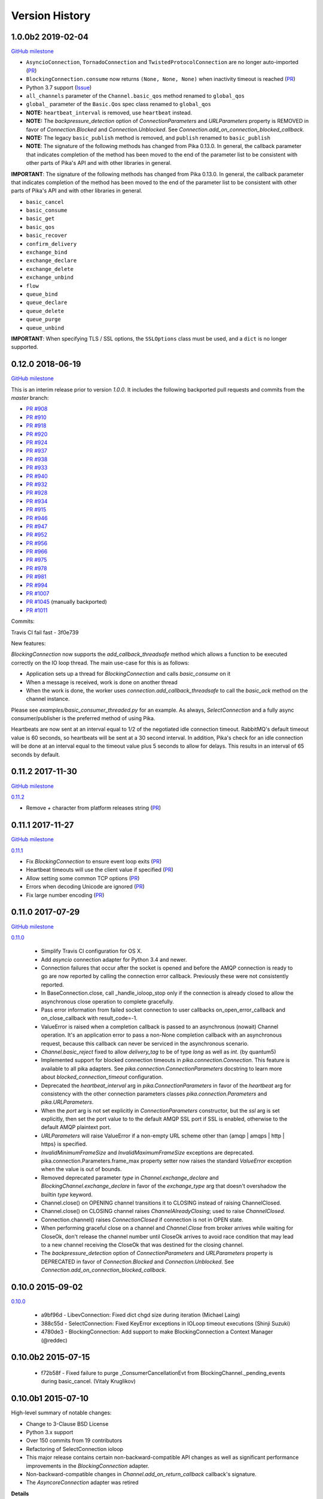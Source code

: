 Version History
===============

1.0.0b2 2019-02-04
------------------

`GitHub milestone <https://github.com/pika/pika/milestone/8>`_

- ``AsyncioConnection``, ``TornadoConnection`` and ``TwistedProtocolConnection`` are no longer auto-imported (`PR <https://github.com/pika/pika/pull/1129>`_)
- ``BlockingConnection.consume`` now returns ``(None, None, None)`` when inactivity timeout is reached (`PR <https://github.com/pika/pika/pull/899>`_)
- Python 3.7 support (`Issue <https://github.com/pika/pika/issues/1107>`_)
- ``all_channels`` parameter of the ``Channel.basic_qos`` method renamed to ``global_qos``
- ``global_`` parameter of the ``Basic.Qos`` spec class renamed to ``global_qos``
- **NOTE:** ``heartbeat_interval`` is removed, use ``heartbeat`` instead.
- **NOTE:** The `backpressure_detection` option of `ConnectionParameters` and `URLParameters` property is REMOVED in favor of `Connection.Blocked` and `Connection.Unblocked`. See `Connection.add_on_connection_blocked_callback`.
- **NOTE:** The legacy ``basic_publish`` method is removed, and ``publish`` renamed to ``basic_publish``
- **NOTE**: The signature of the following methods has changed from Pika 0.13.0. In general, the callback parameter that indicates completion of the method has been moved to the end of the parameter list to be consistent with other parts of Pika's API and with other libraries in general.

**IMPORTANT**: The signature of the following methods has changed from Pika 0.13.0. In general, the callback parameter that indicates completion of the method has been moved to the end of the parameter list to be consistent with other parts of Pika's API and with other libraries in general.

- ``basic_cancel``
- ``basic_consume``
- ``basic_get``
- ``basic_qos``
- ``basic_recover``
- ``confirm_delivery``
- ``exchange_bind``
- ``exchange_declare``
- ``exchange_delete``
- ``exchange_unbind``
- ``flow``
- ``queue_bind``
- ``queue_declare``
- ``queue_delete``
- ``queue_purge``
- ``queue_unbind``

**IMPORTANT**: When specifying TLS / SSL options, the ``SSLOptions`` class must be used, and a ``dict`` is no longer supported.

0.12.0 2018-06-19
-----------------

`GitHub milestone <https://github.com/pika/pika/milestone/12>`_

This is an interim release prior to version `1.0.0`. It includes the following backported pull requests and commits from the `master` branch:

- `PR #908 <https://github.com/pika/pika/pull/908>`_
- `PR #910 <https://github.com/pika/pika/pull/910>`_
- `PR #918 <https://github.com/pika/pika/pull/918>`_
- `PR #920 <https://github.com/pika/pika/pull/920>`_
- `PR #924 <https://github.com/pika/pika/pull/924>`_
- `PR #937 <https://github.com/pika/pika/pull/937>`_
- `PR #938 <https://github.com/pika/pika/pull/938>`_
- `PR #933 <https://github.com/pika/pika/pull/933>`_
- `PR #940 <https://github.com/pika/pika/pull/940>`_
- `PR #932 <https://github.com/pika/pika/pull/932>`_
- `PR #928 <https://github.com/pika/pika/pull/928>`_
- `PR #934 <https://github.com/pika/pika/pull/934>`_
- `PR #915 <https://github.com/pika/pika/pull/915>`_
- `PR #946 <https://github.com/pika/pika/pull/946>`_
- `PR #947 <https://github.com/pika/pika/pull/947>`_
- `PR #952 <https://github.com/pika/pika/pull/952>`_
- `PR #956 <https://github.com/pika/pika/pull/956>`_
- `PR #966 <https://github.com/pika/pika/pull/966>`_
- `PR #975 <https://github.com/pika/pika/pull/975>`_
- `PR #978 <https://github.com/pika/pika/pull/978>`_
- `PR #981 <https://github.com/pika/pika/pull/981>`_
- `PR #994 <https://github.com/pika/pika/pull/994>`_
- `PR #1007 <https://github.com/pika/pika/pull/1007>`_
- `PR #1045 <https://github.com/pika/pika/pull/1045>`_ (manually backported)
- `PR #1011 <https://github.com/pika/pika/pull/1011>`_

Commits:

Travis CI fail fast - 3f0e739

New features:

`BlockingConnection` now supports the `add_callback_threadsafe` method which allows a function to be executed correctly on the IO loop thread. The main use-case for this is as follows:

- Application sets up a thread for `BlockingConnection` and calls `basic_consume` on it
- When a message is received, work is done on another thread
- When the work is done, the worker uses `connection.add_callback_threadsafe` to call the `basic_ack` method on the channel instance.

Please see `examples/basic_consumer_threaded.py` for an example. As always, `SelectConnection` and a fully async consumer/publisher is the preferred method of using Pika.

Heartbeats are now sent at an interval equal to 1/2 of the negotiated idle connection timeout. RabbitMQ's default timeout value is 60 seconds, so heartbeats will be sent at a 30 second interval. In addition, Pika's check for an idle connection will be done at an interval equal to the timeout value plus 5 seconds to allow for delays. This results in an interval of 65 seconds by default.

0.11.2 2017-11-30
-----------------

`GitHub milestone <https://github.com/pika/pika/milestone/11>`_

`0.11.2 <https://github.com/pika/pika/compare/0.11.1...0.11.2>`_

- Remove `+` character from platform releases string (`PR <https://github.com/pika/pika/pull/895>`_)

0.11.1 2017-11-27
-----------------

`GitHub milestone <https://github.com/pika/pika/milestone/10>`_

`0.11.1 <https://github.com/pika/pika/compare/0.11.0...0.11.1>`_

- Fix `BlockingConnection` to ensure event loop exits (`PR <https://github.com/pika/pika/pull/887>`_)
- Heartbeat timeouts will use the client value if specified (`PR <https://github.com/pika/pika/pull/874>`_)
- Allow setting some common TCP options (`PR <https://github.com/pika/pika/pull/880>`_)
- Errors when decoding Unicode are ignored (`PR <https://github.com/pika/pika/pull/890>`_)
- Fix large number encoding (`PR <https://github.com/pika/pika/pull/888>`_)

0.11.0 2017-07-29
-----------------

`GitHub milestone <https://github.com/pika/pika/milestone/9>`_

`0.11.0 <https://github.com/pika/pika/compare/0.10.0...0.11.0>`_

 - Simplify Travis CI configuration for OS X.
 - Add `asyncio` connection adapter for Python 3.4 and newer.
 - Connection failures that occur after the socket is opened and before the
   AMQP connection is ready to go are now reported by calling the connection
   error callback.  Previously these were not consistently reported.
 - In BaseConnection.close, call _handle_ioloop_stop only if the connection is
   already closed to allow the asynchronous close operation to complete
   gracefully.
 - Pass error information from failed socket connection to user callbacks
   on_open_error_callback and on_close_callback with result_code=-1.
 - ValueError is raised when a completion callback is passed to an asynchronous
   (nowait) Channel operation. It's an application error to pass a non-None
   completion callback with an asynchronous request, because this callback can
   never be serviced in the asynchronous scenario.
 - `Channel.basic_reject` fixed to allow `delivery_tag` to be of type `long`
   as well as `int`. (by quantum5)
 - Implemented support for blocked connection timeouts in
   `pika.connection.Connection`. This feature is available to all pika adapters.
   See `pika.connection.ConnectionParameters` docstring to learn more about
   `blocked_connection_timeout` configuration.
 - Deprecated the `heartbeat_interval` arg in `pika.ConnectionParameters` in
   favor of the `heartbeat` arg for consistency with the other connection
   parameters classes `pika.connection.Parameters` and `pika.URLParameters`.
 - When the `port` arg is not set explicitly in `ConnectionParameters`
   constructor, but the `ssl` arg is set explicitly, then set the port value to
   to the default AMQP SSL port if SSL is enabled, otherwise to the default
   AMQP plaintext port.
 - `URLParameters` will raise ValueError if a non-empty URL scheme other than
   {amqp | amqps | http | https} is specified.
 - `InvalidMinimumFrameSize` and `InvalidMaximumFrameSize` exceptions are
   deprecated. pika.connection.Parameters.frame_max property setter now raises
   the standard `ValueError` exception when the value is out of bounds.
 - Removed deprecated parameter `type` in `Channel.exchange_declare` and
   `BlockingChannel.exchange_declare` in favor of the `exchange_type` arg that
   doesn't overshadow the builtin `type` keyword.
 - Channel.close() on OPENING channel transitions it to CLOSING instead of
   raising ChannelClosed.
 - Channel.close() on CLOSING channel raises `ChannelAlreadyClosing`; used to
   raise `ChannelClosed`.
 - Connection.channel() raises `ConnectionClosed` if connection is not in OPEN
   state.
 - When performing graceful close on a channel and `Channel.Close` from broker
   arrives while waiting for CloseOk, don't release the channel number until
   CloseOk arrives to avoid race condition that may lead to a new channel
   receiving the CloseOk that was destined for the closing channel.
 - The `backpressure_detection` option of `ConnectionParameters` and
   `URLParameters` property is DEPRECATED in favor of `Connection.Blocked` and
   `Connection.Unblocked`. See `Connection.add_on_connection_blocked_callback`.

0.10.0 2015-09-02
-----------------

`0.10.0 <https://github.com/pika/pika/compare/0.9.14...0.10.0>`_

 - a9bf96d - LibevConnection: Fixed dict chgd size during iteration (Michael Laing)
 - 388c55d - SelectConnection: Fixed KeyError exceptions in IOLoop timeout executions (Shinji Suzuki)
 - 4780de3 - BlockingConnection: Add support to make BlockingConnection a Context Manager (@reddec)

0.10.0b2 2015-07-15
-------------------

 - f72b58f - Fixed failure to purge _ConsumerCancellationEvt from BlockingChannel._pending_events during basic_cancel. (Vitaly Kruglikov)

0.10.0b1 2015-07-10
-------------------

High-level summary of notable changes:

- Change to 3-Clause BSD License
- Python 3.x support
- Over 150 commits from 19 contributors
- Refactoring of SelectConnection ioloop
- This major release contains certain non-backward-compatible API changes as
  well as significant performance improvements in the `BlockingConnection`
  adapter.
- Non-backward-compatible changes in `Channel.add_on_return_callback` callback's
  signature.
- The `AsyncoreConnection` adapter was retired

**Details**

Python 3.x: this release introduces python 3.x support. Tested on Python 3.3
and 3.4.

`AsyncoreConnection`: Retired this legacy adapter to reduce maintenance burden;
the recommended replacement is the `SelectConnection` adapter.

`SelectConnection`: ioloop was refactored for compatibility with other ioloops.

`Channel.add_on_return_callback`: The callback is now passed the individual
parameters channel, method, properties, and body instead of a tuple of those
values for congruence with other similar callbacks.

`BlockingConnection`: This adapter underwent a makeover under the hood and
gained significant performance improvements as well as enhanced timer
resolution. It is now implemented as a client of the `SelectConnection` adapter.

Below is an overview of the `BlockingConnection` and `BlockingChannel` API
changes:

  - Recursion: the new implementation eliminates callback recursion that
    sometimes blew out the stack in the legacy implementation (e.g.,
    publish -> consumer_callback -> publish -> consumer_callback, etc.). While
    `BlockingConnection.process_data_events` and `BlockingConnection.sleep` may
    still be called from the scope of the blocking adapter's callbacks in order
    to process pending I/O, additional callbacks will be suppressed whenever
    `BlockingConnection.process_data_events` and `BlockingConnection.sleep` are
    nested in any combination; in that case, the callback information will be
    bufferred and dispatched once nesting unwinds and control returns to the
    level-zero dispatcher.
  - `BlockingConnection.connect`: this method was removed in favor of the
    constructor as the only way to establish connections; this reduces
    maintenance burden, while improving reliability of the adapter.
  - `BlockingConnection.process_data_events`: added the optional parameter
    `time_limit`.
  - `BlockingConnection.add_on_close_callback`: removed; legacy raised
    `NotImplementedError`.
  - `BlockingConnection.add_on_open_callback`: removed; legacy raised
    `NotImplementedError`.
  - `BlockingConnection.add_on_open_error_callback`: removed; legacy raised
    `NotImplementedError`.
  - `BlockingConnection.add_backpressure_callback`: not supported
  - `BlockingConnection.set_backpressure_multiplier`: not supported
  - `BlockingChannel.add_on_flow_callback`: not supported; per docstring in
    channel.py: "Note that newer versions of RabbitMQ will not issue this but
    instead use TCP backpressure".
  - `BlockingChannel.flow`: not supported
  - `BlockingChannel.force_data_events`: removed as it is no longer necessary
    following redesign of the adapter.
  - Removed the `nowait` parameter from `BlockingChannel` methods, forcing
    `nowait=False` (former API default) in the implementation; this is more
    suitable for the blocking nature of the adapter and its error-reporting
    strategy; this concerns the following methods: `basic_cancel`,
    `confirm_delivery`, `exchange_bind`, `exchange_declare`, `exchange_delete`,
    `exchange_unbind`, `queue_bind`, `queue_declare`, `queue_delete`, and
    `queue_purge`.
  - `BlockingChannel.basic_cancel`: returns a sequence instead of None; for a
    `no_ack=True` consumer, `basic_cancel` returns a sequence of pending
    messages that arrived before broker confirmed the cancellation.
  - `BlockingChannel.consume`: added new optional kwargs `arguments` and
    `inactivity_timeout`. Also, raises ValueError if the consumer creation
    parameters don't match those used to create the existing queue consumer
    generator, if any; this happens when you break out of the consume loop, then
    call `BlockingChannel.consume` again with different consumer-creation args
    without first cancelling the previous queue consumer generator via
    `BlockingChannel.cancel`. The legacy implementation would silently resume
    consuming from the existing queue consumer generator even if the subsequent
    `BlockingChannel.consume` was invoked with a different queue name, etc.
  - `BlockingChannel.cancel`: returns 0; the legacy implementation tried to
    return the number of requeued messages, but this number was not accurate
    as it didn't include the messages returned by the Channel class; this count
    is not generally useful, so returning 0 is a reasonable replacement.
  - `BlockingChannel.open`: removed in favor of having a single mechanism for
    creating a channel (`BlockingConnection.channel`); this reduces maintenance
    burden, while improving reliability of the adapter.
  - `BlockingChannel.confirm_delivery`: raises UnroutableError when unroutable
    messages that were sent prior to this call are returned before we receive
    Confirm.Select-ok.
  - `BlockingChannel.basic_publish: always returns True when delivery
    confirmation is not enabled (publisher-acks = off); the legacy implementation
    returned a bool in this case if `mandatory=True` to indicate whether the
    message was delivered; however, this was non-deterministic, because
    Basic.Return is asynchronous and there is no way to know how long to wait
    for it or its absence. The legacy implementation returned None when
    publishing with publisher-acks = off and `mandatory=False`. The new
    implementation always returns True when publishing while
    publisher-acks = off.
  - `BlockingChannel.publish`: a new alternate method (vs. `basic_publish`) for
     publishing a message with more detailed error reporting via UnroutableError
     and NackError exceptions.
  - `BlockingChannel.start_consuming`: raises pika.exceptions.RecursionError if
    called from the scope of a `BlockingConnection` or `BlockingChannel`
    callback.
  - `BlockingChannel.get_waiting_message_count`: new method; returns the number
    of messages that may be retrieved from the current queue consumer generator
    via `BasicChannel.consume` without blocking.

**Commits**

 - 5aaa753 - Fixed SSL import and removed no_ack=True in favor of explicit AMQP message handling based on deferreds (skftn)
 - 7f222c2 - Add checkignore for codeclimate (Gavin M. Roy)
 - 4dec370 - Implemented BlockingChannel.flow; Implemented BlockingConnection.add_on_connection_blocked_callback; Implemented BlockingConnection.add_on_connection_unblocked_callback. (Vitaly Kruglikov)
 - 4804200 - Implemented blocking adapter acceptance test for exchange-to-exchange binding. Added rudimentary validation of BasicProperties passthru in blocking adapter publish tests. Updated CHANGELOG. (Vitaly Kruglikov)
 - 4ec07fd - Fixed sending of data in TwistedProtocolConnection (Vitaly Kruglikov)
 - a747fb3 - Remove my copyright from forward_server.py test utility. (Vitaly Kruglikov)
 - 94246d2 - Return True from basic_publish when pubacks is off. Implemented more blocking adapter accceptance tests. (Vitaly Kruglikov)
 - 3ce013d - PIKA-609 Wait for broker to dispatch all messages to client before cancelling consumer in TestBasicCancelWithNonAckableConsumer and TestBasicCancelWithAckableConsumer (Vitaly Kruglikov)
 - 293f778 - Created CHANGELOG entry for release 0.10.0. Fixed up callback documentation for basic_get, basic_consume, and add_on_return_callback. (Vitaly Kruglikov)
 - 16d360a - Removed the legacy AsyncoreConnection adapter in favor of the recommended SelectConnection adapter. (Vitaly Kruglikov)
 - 240a82c - Defer creation of poller's event loop interrupt socket pair until start is called, because some SelectConnection users (e.g., BlockingConnection adapter) don't use the event loop, and these sockets would just get reported as resource leaks. (Vitaly Kruglikov)
 - aed5cae - Added EINTR loops in select_connection pollers. Addressed some pylint findings, including an error or two. Wrap socket.send and socket.recv calls in EINTR loops Use the correct exception for socket.error and select.error and get errno depending on python version. (Vitaly Kruglikov)
 - 498f1be - Allow passing exchange, queue and routing_key as text, handle short strings as text in python3 (saarni)
 - 9f7f243 - Restored basic_consume, basic_cancel, and add_on_cancel_callback (Vitaly Kruglikov)
 - 18c9909 - Reintroduced BlockingConnection.process_data_events. (Vitaly Kruglikov)
 - 4b25cb6 - Fixed BlockingConnection/BlockingChannel acceptance and unit tests (Vitaly Kruglikov)
 - bfa932f - Facilitate proper connection state after BasicConnection._adapter_disconnect (Vitaly Kruglikov)
 - 9a09268 - Fixed BlockingConnection test that was failing with ConnectionClosed error. (Vitaly Kruglikov)
 - 5a36934 - Copied synchronous_connection.py from pika-synchronous branch Fixed pylint findings Integrated SynchronousConnection with the new ioloop in SelectConnection Defined dedicated message classes PolledMessage and ConsumerMessage and moved from BlockingChannel to module-global scope. Got rid of nowait args from BlockingChannel public API methods Signal unroutable messages via UnroutableError exception. Signal Nack'ed messages via NackError exception. These expose more information about the failure than legacy basic_publich API. Removed set_timeout and backpressure callback methods Restored legacy `is_open`, etc. property names (Vitaly Kruglikov)
 - 6226dc0 - Remove deprecated --use-mirrors (Gavin M. Roy)
 - 1a7112f - Raise ConnectionClosed when sending a frame with no connection (#439) (Gavin M. Roy)
 - 9040a14 - Make delivery_tag non-optional (#498) (Gavin M. Roy)
 - 86aabc2 - Bump version (Gavin M. Roy)
 - 562075a - Update a few testing things (Gavin M. Roy)
 - 4954d38 - use unicode_type in blocking_connection.py (Antti Haapala)
 - 133d6bc - Let Travis install ordereddict for Python 2.6, and ttest 3.3, 3.4 too. (Antti Haapala)
 - 0d2287d - Pika Python 3 support (Antti Haapala)
 - 3125c79 - SSLWantRead is not supported before python 2.7.9 and 3.3 (Will)
 - 9a9c46c - Fixed TestDisconnectDuringConnectionStart: it turns out that depending on callback order, it might get either ProbableAuthenticationError or ProbableAccessDeniedError. (Vitaly Kruglikov)
 - cd8c9b0 - A fix the write starvation problem that we see with tornado and pika (Will)
 - 8654fbc - SelectConnection - make interrupt socketpair non-blocking (Will)
 - 4f3666d - Added copyright in forward_server.py and fixed NameError bug (Vitaly Kruglikov)
 - f8ebbbc - ignore docs (Gavin M. Roy)
 - a344f78 - Updated codeclimate config (Gavin M. Roy)
 - 373c970 - Try and fix pathing issues in codeclimate (Gavin M. Roy)
 - 228340d - Ignore codegen (Gavin M. Roy)
 - 4db0740 - Add a codeclimate config (Gavin M. Roy)
 - 7e989f9 - Slight code re-org, usage comment and better naming of test file. (Will)
 - 287be36 - Set up _kqueue member of KQueuePoller before calling super constructor to avoid exception due to missing _kqueue member. Call `self._map_event(event)` instead of `self._map_event(event.filter)`, because `KQueuePoller._map_event()` assumes it's getting an event, not an event filter. (Vitaly Kruglikov)
 - 62810fb - Fix issue #412: reset BlockingConnection._read_poller in BlockingConnection._adapter_disconnect() to guard against accidental access to old file descriptor. (Vitaly Kruglikov)
 - 03400ce - Rationalise adapter acceptance tests (Will)
 - 9414153 - Fix bug selecting non epoll poller (Will)
 - 4f063df - Use user heartbeat setting if server proposes none (Pau Gargallo)
 - 9d04d6e - Deactivate heartbeats when heartbeat_interval is 0 (Pau Gargallo)
 - a52a608 - Bug fix and review comments. (Will)
 - e3ebb6f - Fix incorrect x-expires argument in acceptance tests (Will)
 - 294904e - Get BlockingConnection into consistent state upon loss of TCP/IP connection with broker and implement acceptance tests for those cases. (Vitaly Kruglikov)
 - 7f91a68 - Make SelectConnection behave like an ioloop (Will)
 - dc9db2b - Perhaps 5 seconds is too agressive for travis (Gavin M. Roy)
 - c23e532 - Lower the stuck test timeout (Gavin M. Roy)
 - 1053ebc - Late night bug (Gavin M. Roy)
 - cd6c1bf - More BaseConnection._handle_error cleanup (Gavin M. Roy)
 - a0ff21c - Fix the test to work with Python 2.6 (Gavin M. Roy)
 - 748e8aa - Remove pypy for now (Gavin M. Roy)
 - 1c921c1 - Socket close/shutdown cleanup (Gavin M. Roy)
 - 5289125 - Formatting update from PR (Gavin M. Roy)
 - d235989 - Be more specific when calling getaddrinfo (Gavin M. Roy)
 - b5d1b31 - Reflect the method name change in pika.callback (Gavin M. Roy)
 - df7d3b7 - Cleanup BlockingConnection in a few places (Gavin M. Roy)
 - cd99e1c - Rename method due to use in BlockingConnection (Gavin M. Roy)
 - 7e0d1b3 - Use google style with yapf instead of pep8 (Gavin M. Roy)
 - 7dc9bab - Refactor socket writing to not use sendall #481 (Gavin M. Roy)
 - 4838789 - Dont log the fd #521 (Gavin M. Roy)
 - 765107d - Add Connection.Blocked callback registration methods #476 (Gavin M. Roy)
 - c15b5c1 - Fix _blocking typo pointed out in #513 (Gavin M. Roy)
 - 759ac2c - yapf of codegen (Gavin M. Roy)
 - 9dadd77 - yapf cleanup of codegen and spec (Gavin M. Roy)
 - ddba7ce - Do not reject consumers with no_ack=True #486 #530 (Gavin M. Roy)
 - 4528a1a - yapf reformatting of tests (Gavin M. Roy)
 - e7b6d73 - Remove catching AttributError (#531) (Gavin M. Roy)
 - 41ea5ea - Update README badges [skip ci] (Gavin M. Roy)
 - 6af987b - Add note on contributing (Gavin M. Roy)
 - 161fc0d - yapf formatting cleanup (Gavin M. Roy)
 - edcb619 - Add PYPY to travis testing (Gavin M. Roy)
 - 2225771 - Change the coverage badge (Gavin M. Roy)
 - 8f7d451 - Move to codecov from coveralls (Gavin M. Roy)
 - b80407e - Add confirm_delivery to example (Andrew Smith)
 - 6637212 - Update base_connection.py (bstemshorn)
 - 1583537 - #544 get_waiting_message_count() (markcf)
 - 0c9be99 - Fix #535: pass expected reply_code and reply_text from method frame to Connection._on_disconnect from Connection._on_connection_closed (Vitaly Kruglikov)
 - d11e73f - Propagate ConnectionClosed exception out of BlockingChannel._send_method() and log ConnectionClosed in BlockingConnection._on_connection_closed() (Vitaly Kruglikov)
 - 63d2951 - Fix #541 - make sure connection state is properly reset when BlockingConnection._check_state_on_disconnect raises ConnectionClosed. This supplements the previously-merged PR #450 by getting the connection into consistent state. (Vitaly Kruglikov)
 - 71bc0eb - Remove unused self.fd attribute from BaseConnection (Vitaly Kruglikov)
 - 8c08f93 - PIKA-532 Removed unnecessary params (Vitaly Kruglikov)
 - 6052ecf - PIKA-532 Fix bug in BlockingConnection._handle_timeout that was preventing _on_connection_closed from being called when not closing. (Vitaly Kruglikov)
 - 562aa15 - pika: callback: Display exception message when callback fails. (Stuart Longland)
 - 452995c - Typo fix in connection.py (Andrew)
 - 361c0ad - Added some missing yields (Robert Weidlich)
 - 0ab5a60 - Added complete example for python twisted service (Robert Weidlich)
 - 4429110 - Add deployment and webhooks (Gavin M. Roy)
 - 7e50302 - Fix has_content style in codegen (Andrew Grigorev)
 - 28c2214 - Fix the trove categorization (Gavin M. Roy)
 - de8b545 - Ensure frames can not be interspersed on send (Gavin M. Roy)
 - 8fe6bdd - Fix heartbeat behaviour after connection failure. (Kyösti Herrala)
 - c123472 - Updating BlockingChannel.basic_get doc (it does not receive a callback like the rest of the adapters) (Roberto Decurnex)
 - b5f52fb - Fix number of arguments passed to _on_return callback (Axel Eirola)
 - 765139e - Lower default TIMEOUT to 0.01 (bra-fsn)
 - 6cc22a5 - Fix confirmation on reconnects (bra-fsn)
 - f4faf0a - asynchronous publisher and subscriber examples refactored to follow the StepDown rule (Riccardo Cirimelli)

0.9.14 - 2014-07-11
-------------------

`0.9.14 <https://github.com/pika/pika/compare/0.9.13...0.9.14>`_

 - 57fe43e - fix test to generate a correct range of random ints (ml)
 - 0d68dee - fix async watcher for libev_connection (ml)
 - 01710ad - Use default username and password if not specified in URLParameters (Sean Dwyer)
 - fae328e - documentation typo (Jeff Fein-Worton)
 - afbc9e0 - libev_connection: reset_io_watcher (ml)
 - 24332a2 - Fix the manifest (Gavin M. Roy)
 - acdfdef - Remove useless test (Gavin M. Roy)
 - 7918e1a - Skip libev tests if pyev is not installed or if they are being run in pypy (Gavin M. Roy)
 - bb583bf - Remove the deprecated test (Gavin M. Roy)
 - aecf3f2 - Don't reject a message if the channel is not open (Gavin M. Roy)
 - e37f336 - Remove UTF-8 decoding in spec (Gavin M. Roy)
 - ddc35a9 - Update the unittest to reflect removal of force binary (Gavin M. Roy)
 - fea2476 - PEP8 cleanup (Gavin M. Roy)
 - 9b97956 - Remove force_binary (Gavin M. Roy)
 - a42dd90 - Whitespace required (Gavin M. Roy)
 - 85867ea - Update the content_frame_dispatcher tests to reflect removal of auto-cast utf-8 (Gavin M. Roy)
 - 5a4bd5d - Remove unicode casting (Gavin M. Roy)
 - efea53d - Remove force binary and unicode casting (Gavin M. Roy)
 - e918d15 - Add methods to remove deprecation warnings from asyncore (Gavin M. Roy)
 - 117f62d - Add a coveragerc to ignore the auto generated pika.spec (Gavin M. Roy)
 - 52f4485 - Remove pypy tests from travis for now (Gavin M. Roy)
 - c3aa958 - Update README.rst (Gavin M. Roy)
 - 3e2319f - Delete README.md (Gavin M. Roy)
 - c12b0f1 - Move to RST (Gavin M. Roy)
 - 704f5be - Badging updates (Gavin M. Roy)
 - 7ae33ca - Update for coverage info (Gavin M. Roy)
 - ae7ca86 - add libev_adapter_tests.py; modify .travis.yml to install libev and pyev (ml)
 - f86aba5 - libev_connection: add **kwargs to _handle_event; suppress default_ioloop reuse warning (ml)
 - 603f1cf - async_test_base: add necessary args to _on_cconn_closed (ml)
 - 3422007 - add libev_adapter_tests.py (ml)
 - 6cbab0c - removed relative imports and importing urlparse from urllib.parse for py3+ (a-tal)
 - f808464 - libev_connection: add async watcher; add optional parameters to add_timeout (ml)
 - c041c80 - Remove ev all together for now (Gavin M. Roy)
 - 9408388 - Update the test descriptions and timeout (Gavin M. Roy)
 - 1b552e0 - Increase timeout (Gavin M. Roy)
 - 69a1f46 - Remove the pyev requirement for 2.6 testing (Gavin M. Roy)
 - fe062d2 - Update package name (Gavin M. Roy)
 - 611ad0e - Distribute the LICENSE and README.md (#350) (Gavin M. Roy)
 - df5e1d8 - Ensure that the entire frame is written using socket.sendall (#349) (Gavin M. Roy)
 - 69ec8cf - Move the libev install to before_install (Gavin M. Roy)
 - a75f693 - Update test structure (Gavin M. Roy)
 - 636b424 - Update things to ignore (Gavin M. Roy)
 - b538c68 - Add tox, nose.cfg, update testing config (Gavin M. Roy)
 - a0e7063 - add some tests to increase coverage of pika.connection (Charles Law)
 - c76d9eb - Address issue #459 (Gavin M. Roy)
 - 86ad2db - Raise exception if positional arg for parameters isn't an instance of Parameters (Gavin M. Roy)
 - 14d08e1 - Fix for python 2.6 (Gavin M. Roy)
 - bd388a3 - Use the first unused channel number addressing #404, #460 (Gavin M. Roy)
 - e7676e6 - removing a debug that was left in last commit (James Mutton)
 - 6c93b38 - Fixing connection-closed behavior to detect on attempt to publish (James Mutton)
 - c3f0356 - Initialize bytes_written in _handle_write() (Jonathan Kirsch)
 - 4510e95 - Fix _handle_write() may not send full frame (Jonathan Kirsch)
 - 12b793f - fixed Tornado Consumer example to successfully reconnect (Yang Yang)
 - f074444 - remove forgotten import of ordereddict (Pedro Abranches)
 - 1ba0aea - fix last merge (Pedro Abranches)
 - 10490a6 - change timeouts structure to list to maintain scheduling order (Pedro Abranches)
 - 7958394 - save timeouts in ordered dict instead of dict (Pedro Abranches)
 - d2746bf - URLParameters and ConnectionParameters accept unicode strings (Allard Hoeve)
 - 596d145 - previous fix for AttributeError made parent and child class methods identical, remove duplication (James Mutton)
 - 42940dd - UrlParameters Docs: fixed amqps scheme examples (Riccardo Cirimelli)
 - 43904ff - Dont test this in PyPy due to sort order issue (Gavin M. Roy)
 - d7d293e - Don't leave __repr__ sorting up to chance (Gavin M. Roy)
 - 848c594 - Add integration test to travis and fix invocation (Gavin M. Roy)
 - 2678275 - Add pypy to travis tests (Gavin M. Roy)
 - 1877f3d - Also addresses issue #419 (Gavin M. Roy)
 - 470c245 - Address issue #419 (Gavin M. Roy)
 - ca3cb59 - Address issue #432 (Gavin M. Roy)
 - a3ff6f2 - Default frame max should be AMQP FRAME_MAX (Gavin M. Roy)
 - ff3d5cb - Remove max consumer tag test due to change in code. (Gavin M. Roy)
 - 6045dda - Catch KeyError (#437) to ensure that an exception is not raised in a race condition (Gavin M. Roy)
 - 0b4d53a - Address issue #441 (Gavin M. Roy)
 - 180e7c4 - Update license and related files (Gavin M. Roy)
 - 256ed3d - Added Jython support. (Erik Olof Gunnar Andersson)
 - f73c141 - experimental work around for recursion issue. (Erik Olof Gunnar Andersson)
 - a623f69 - Prevent #436 by iterating the keys and not the dict (Gavin M. Roy)
 - 755fcae - Add support for authentication_failure_close, connection.blocked (Gavin M. Roy)
 - c121243 - merge upstream master (Michael Laing)
 - a08dc0d - add  arg to channel.basic_consume (Pedro Abranches)
 - 10b136d - Documentation fix (Anton Ryzhov)
 - 9313307 - Fixed minor markup errors. (Jorge Puente Sarrín)
 - fb3e3cf - Fix the spelling of UnsupportedAMQPFieldException (Garrett Cooper)
 - 03d5da3 - connection.py: Propagate the force_channel keyword parameter to methods involved in channel creation (Michael Laing)
 - 7bbcff5 - Documentation fix for basic_publish (JuhaS)
 - 01dcea7 - Expose no_ack and exclusive to BlockingChannel.consume (Jeff Tang)
 - d39b6aa - Fix BlockingChannel.basic_consume does not block on non-empty queues (Juhyeong Park)
 - 6e1d295 - fix for issue 391 and issue 307 (Qi Fan)
 - d9ffce9 - Update parameters.rst (cacovsky)
 - 6afa41e - Add additional badges (Gavin M. Roy)
 - a255925 - Fix return value on dns resolution issue (Laurent Eschenauer)
 - 3f7466c - libev_connection: tweak docs (Michael Laing)
 - 0aaed93 - libev_connection: Fix varable naming (Michael Laing)
 - 0562d08 - libev_connection: Fix globals warning (Michael Laing)
 - 22ada59 - libev_connection: use globals to track sigint and sigterm watchers as they are created globally within libev (Michael Laing)
 - 2649b31 - Move badge [skip ci] (Gavin M. Roy)
 - f70eea1 - Remove pypy and installation attempt of pyev (Gavin M. Roy)
 - f32e522 - Conditionally skip external connection adapters if lib is not installed (Gavin M. Roy)
 - cce97c5 - Only install pyev on python 2.7 (Gavin M. Roy)
 - ff84462 - Add travis ci support (Gavin M. Roy)
 - cf971da - lib_evconnection: improve signal handling; add callback (Michael Laing)
 - 9adb269 - bugfix in returning a list in Py3k (Alex Chandel)
 - c41d5b9 - update exception syntax for Py3k (Alex Chandel)
 - c8506f1 - fix _adapter_connect (Michael Laing)
 - 67cb660 - Add LibevConnection to README (Michael Laing)
 - 1f9e72b - Propagate low-level connection errors to the AMQPConnectionError. (Bjorn Sandberg)
 - e1da447 - Avoid race condition in _on_getok on successive basic_get() when clearing out callbacks (Jeff)
 - 7a09979 - Add support for upcoming Connection.Blocked/Unblocked (Gavin M. Roy)
 - 53cce88 - TwistedChannel correctly handles multi-argument deferreds. (eivanov)
 - 66f8ace - Use uuid when creating unique consumer tag (Perttu Ranta-aho)
 - 4ee2738 - Limit the growth of Channel._cancelled, use deque instead of list. (Perttu Ranta-aho)
 - 0369aed - fix adapter references and tweak docs (Michael Laing)
 - 1738c23 - retry select.select() on EINTR (Cenk Alti)
 - 1e55357 - libev_connection: reset internal state on reconnect (Michael Laing)
 - 708559e - libev adapter (Michael Laing)
 - a6b7c8b - Prioritize EPollPoller and KQueuePoller over PollPoller and SelectPoller (Anton Ryzhov)
 - 53400d3 - Handle socket errors in PollPoller and EPollPoller Correctly check 'select.poll' availability (Anton Ryzhov)
 - a6dc969 - Use dict.keys & items instead of iterkeys & iteritems (Alex Chandel)
 - 5c1b0d0 - Use print function syntax, in examples (Alex Chandel)
 - ac9f87a - Fixed a typo in the name of the Asyncore Connection adapter (Guruprasad)
 - dfbba50 - Fixed bug mentioned in Issue #357 (Erik Andersson)
 - c906a2d - Drop additional flags when getting info for the hostnames, log errors (#352) (Gavin M. Roy)
 - baf23dd - retry poll() on EINTR (Cenk Alti)
 - 7cd8762 - Address ticket #352 catching an error when socket.getprotobyname fails (Gavin M. Roy)
 - 6c3ec75 - Prep for 0.9.14 (Gavin M. Roy)
 - dae7a99 - Bump to 0.9.14p0 (Gavin M. Roy)
 - 620edc7 - Use default port and virtual host if omitted in URLParameters (Issue #342) (Gavin M. Roy)
 - 42a8787 - Move the exception handling inside the while loop (Gavin M. Roy)
 - 10e0264 - Fix connection back pressure detection issue #347 (Gavin M. Roy)
 - 0bfd670 - Fixed mistake in commit 3a19d65. (Erik Andersson)
 - da04bc0 - Fixed Unknown state on disconnect error message generated when closing  connections. (Erik Andersson)
 - 3a19d65 - Alternative solution to fix #345. (Erik Andersson)
 - abf9fa8 - switch to sendall to send entire frame (Dustin Koupal)
 - 9ce8ce4 - Fixed the async publisher example to work with reconnections (Raphaël De Giusti)
 - 511028a - Fix typo in TwistedChannel docstring (cacovsky)
 - 8b69e5a - calls self._adapter_disconnect() instead of self.disconnect() which doesn't actually exist #294 (Mark Unsworth)
 - 06a5cf8 - add NullHandler to prevent logging warnings (Cenk Alti)
 - f404a9a - Fix #337 cannot start ioloop after stop (Ralf Nyren)

0.9.13 - 2013-05-15
-------------------

`0.9.13 <https://github.com/pika/pika/compare/0.9.12...0.9.13>`_

**Major Changes**

- IPv6 Support with thanks to Alessandro Tagliapietra for initial prototype
- Officially remove support for <= Python 2.5 even though it was broken already
- Drop pika.simplebuffer.SimpleBuffer in favor of the Python stdlib collections.deque object
- New default object for receiving content is a "bytes" object which is a str wrapper in Python 2, but paves way for Python 3 support
- New "Raw" mode for frame decoding content frames (#334) addresses issues #331, #229 added by Garth Williamson
- Connection and Disconnection logic refactored, allowing for cleaner separation of protocol logic and socket handling logic as well as connection state management
- New "on_open_error_callback" argument in creating connection objects and new Connection.add_on_open_error_callback method
- New Connection.connect method to cleanly allow for reconnection code
- Support for all AMQP field types, using protocol specified signed/unsigned unpacking

**Backwards Incompatible Changes**

- Method signature for creating connection objects has new argument "on_open_error_callback" which is positionally before "on_close_callback"
- Internal callback variable names in connection.Connection have been renamed and constants used. If you relied on any of these callbacks outside of their internal use, make sure to check out the new constants.
- Connection._connect method, which was an internal only method is now deprecated and will raise a DeprecationWarning. If you relied on this method, your code needs to change.
- pika.simplebuffer has been removed

**Bugfixes**

- BlockingConnection consumer generator does not free buffer when exited (#328)
- Unicode body payloads in the blocking adapter raises exception (#333)
- Support "b" short-short-int AMQP data type (#318)
- Docstring type fix in adapters/select_connection (#316) fix by Rikard Hultén
- IPv6 not supported (#309)
- Stop the HeartbeatChecker when connection is closed (#307)
- Unittest fix for SelectConnection (#336) fix by Erik Andersson
- Handle condition where no connection or socket exists but SelectConnection needs a timeout for retrying a connection (#322)
- TwistedAdapter lagging behind BaseConnection changes (#321) fix by Jan Urbański

**Other**

- Refactored documentation
- Added Twisted Adapter example (#314) by nolinksoft

0.9.12 - 2013-03-18
-------------------

`0.9.12 <https://github.com/pika/pika/compare/0.9.11...0.9.12>`_

**Bugfixes**

- New timeout id hashing was not unique

0.9.11 - 2013-03-17
-------------------

`0.9.11 <https://github.com/pika/pika/compare/0.9.10...0.9.11>`_

**Bugfixes**

- Address inconsistent channel close callback documentation and add the signature
  change to the TwistedChannel class (#305)
- Address a missed timeout related internal data structure name change
  introduced in the SelectConnection 0.9.10 release. Update all connection
  adapters to use same signature and docstring (#306).

0.9.10 - 2013-03-16
-------------------

`0.9.10 <https://github.com/pika/pika/compare/0.9.9...0.9.10>`_

**Bugfixes**

- Fix timeout in twisted adapter (Submitted by cellscape)
- Fix blocking_connection poll timer resolution to milliseconds (Submitted by cellscape)
- Fix channel._on_close() without a method frame (Submitted by Richard Boulton)
- Addressed exception on close (Issue #279 - fix by patcpsc)
- 'messages' not initialized in BlockingConnection.cancel() (Issue #289 - fix by Mik Kocikowski)
- Make queue_unbind behave like queue_bind (Issue #277)
- Address closing behavioral issues for connections and channels (Issue #275)
- Pass a Method frame to Channel._on_close in Connection._on_disconnect (Submitted by Jan Urbański)
- Fix channel closed callback signature in the Twisted adapter (Submitted by Jan Urbański)
- Don't stop the IOLoop on connection close for in the Twisted adapter (Submitted by Jan Urbański)
- Update the asynchronous examples to fix reconnecting and have it work
- Warn if the socket was closed such as if RabbitMQ dies without a Close frame
- Fix URLParameters ssl_options (Issue #296)
- Add state to BlockingConnection addressing (Issue #301)
- Encode unicode body content prior to publishing (Issue #282)
- Fix an issue with unicode keys in BasicProperties headers key (Issue #280)
- Change how timeout ids are generated (Issue #254)
- Address post close state issues in Channel (Issue #302)

** Behavior changes **

- Change core connection communication behavior to prefer outbound writes over reads, addressing a recursion issue
- Update connection on close callbacks, changing callback method signature
- Update channel on close callbacks, changing callback method signature
- Give more info in the ChannelClosed exception
- Change the constructor signature for BlockingConnection, block open/close callbacks
- Disable the use of add_on_open_callback/add_on_close_callback methods in BlockingConnection


0.9.9 - 2013-01-29
------------------

`0.9.9 <https://github.com/pika/pika/compare/0.9.8...0.9.9>`_

**Bugfixes**

- Only remove the tornado_connection.TornadoConnection file descriptor from the IOLoop if it's still open (Issue #221)
- Allow messages with no body (Issue #227)
- Allow for empty routing keys (Issue #224)
- Don't raise an exception when trying to send a frame to a closed connection (Issue #229)
- Only send a Connection.CloseOk if the connection is still open. (Issue #236 - Fix by noleaf)
- Fix timeout threshold in blocking connection - (Issue #232 - Fix by Adam Flynn)
- Fix closing connection while a channel is still open (Issue #230 - Fix by Adam Flynn)
- Fixed misleading warning and exception messages in BaseConnection (Issue #237 - Fix by Tristan Penman)
- Pluralised and altered the wording of the AMQPConnectionError exception (Issue #237 - Fix by Tristan Penman)
- Fixed _adapter_disconnect in TornadoConnection class (Issue #237 - Fix by Tristan Penman)
- Fixing hang when closing connection without any channel in BlockingConnection (Issue #244 - Fix by Ales Teska)
- Remove the process_timeouts() call in SelectConnection (Issue #239)
- Change the string validation to basestring for host connection parameters (Issue #231)
- Add a poller to the BlockingConnection to address latency issues introduced in Pika 0.9.8 (Issue #242)
- reply_code and reply_text is not set in ChannelException (Issue #250)
- Add the missing constraint parameter for Channel._on_return callback processing (Issue #257 - Fix by patcpsc)
- Channel callbacks not being removed from callback manager when channel is closed or deleted (Issue #261)

0.9.8 - 2012-11-18
------------------

`0.9.8 <https://github.com/pika/pika/compare/0.9.7...0.9.8>`_

**Bugfixes**

- Channel.queue_declare/BlockingChannel.queue_declare not setting up callbacks property for empty queue name (Issue #218)
- Channel.queue_bind/BlockingChannel.queue_bind not allowing empty routing key
- Connection._on_connection_closed calling wrong method in Channel (Issue #219)
- Fix tx_commit and tx_rollback bugs in BlockingChannel (Issue #217)

0.9.7 - 2012-11-11
------------------

`0.9.7 <https://github.com/pika/pika/compare/0.9.6...0.9.7>`_

**New features**

- generator based consumer in BlockingChannel (See :doc:`examples/blocking_consumer_generator` for example)

**Changes**

- BlockingChannel._send_method will only wait if explicitly told to

**Bugfixes**

- Added the exchange "type" parameter back but issue a DeprecationWarning
- Dont require a queue name in Channel.queue_declare()
- Fixed KeyError when processing timeouts (Issue # 215 - Fix by Raphael De Giusti)
- Don't try and close channels when the connection is closed (Issue #216 - Fix by Charles Law)
- Dont raise UnexpectedFrame exceptions, log them instead
- Handle multiple synchronous RPC calls made without waiting for the call result (Issues #192, #204, #211)
- Typo in docs (Issue #207 Fix by Luca Wehrstedt)
- Only sleep on connection failure when retry attempts are > 0 (Issue #200)
- Bypass _rpc method and just send frames for Basic.Ack, Basic.Nack, Basic.Reject (Issue #205)

0.9.6 - 2012-10-29
------------------

`0.9.6 <https://github.com/pika/pika/compare/0.9.5...0.9.6>`_

**New features**

- URLParameters
- BlockingChannel.start_consuming() and BlockingChannel.stop_consuming()
- Delivery Confirmations
- Improved unittests

**Major bugfix areas**

- Connection handling
- Blocking functionality in the BlockingConnection
- SSL
- UTF-8 Handling

**Removals**

- pika.reconnection_strategies
- pika.channel.ChannelTransport
- pika.log
- pika.template
- examples directory

0.9.5 - 2011-03-29
------------------

`0.9.5 <https://github.com/pika/pika/compare/0.9.4...0.9.5>`_

**Changelog**

- Scope changes with adapter IOLoops and CallbackManager allowing for cleaner, multi-threaded operation
- Add support for Confirm.Select with channel.Channel.confirm_delivery()
- Add examples of delivery confirmation to examples (demo_send_confirmed.py)
- Update uses of log.warn with warning.warn for TCP Back-pressure alerting
- License boilerplate updated to simplify license text in source files
- Increment the timeout in select_connection.SelectPoller reducing CPU utilization
- Bug fix in Heartbeat frame delivery addressing issue #35
- Remove abuse of pika.log.method_call through a majority of the code
- Rename of key modules: table to data, frames to frame
- Cleanup of frame module and related classes
- Restructure of tests and test runner
- Update functional tests to respect RABBITMQ_HOST, RABBITMQ_PORT environment variables
- Bug fixes to reconnection_strategies module
- Fix the scale of timeout for PollPoller to be specified in milliseconds
- Remove mutable default arguments in RPC calls
- Add data type validation to RPC calls
- Move optional credentials erasing out of connection.Connection into credentials module
- Add support to allow for additional external credential types
- Add a NullHandler to prevent the 'No handlers could be found for logger "pika"' error message when not using pika.log in a client app at all.
- Clean up all examples to make them easier to read and use
- Move documentation into its own repository https://github.com/pika/documentation

- channel.py

  - Move channel.MAX_CHANNELS constant from connection.CHANNEL_MAX
  - Add default value of None to ChannelTransport.rpc
  - Validate callback and acceptable replies parameters in ChannelTransport.RPC
  - Remove unused connection attribute from Channel

- connection.py

  - Remove unused import of struct
  - Remove direct import of pika.credentials.PlainCredentials
    - Change to import pika.credentials
  - Move CHANNEL_MAX to channel.MAX_CHANNELS
  - Change ConnectionParameters initialization parameter heartbeat to boolean
  - Validate all inbound parameter types in ConnectionParameters
  - Remove the Connection._erase_credentials stub method in favor of letting the Credentials object deal with  that itself.
  - Warn if the credentials object intends on erasing the credentials and a reconnection strategy other than NullReconnectionStrategy is specified.
  - Change the default types for callback and acceptable_replies in Connection._rpc
  - Validate the callback and acceptable_replies data types in Connection._rpc

- adapters.blocking_connection.BlockingConnection

  - Addition of _adapter_disconnect to blocking_connection.BlockingConnection
  - Add timeout methods to BlockingConnection addressing issue #41
  - BlockingConnection didn't allow you register more than one consumer callback because basic_consume was overridden to block immediately. New behavior allows you to do so.
  - Removed overriding of base basic_consume and basic_cancel methods. Now uses underlying Channel versions of those methods.
  - Added start_consuming() method to BlockingChannel to start the consumption loop.
  - Updated stop_consuming() to iterate through all the registered consumers in self._consumers and issue a basic_cancel.
